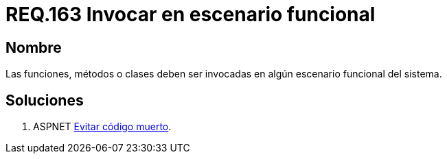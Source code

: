 :slug: rules/163/
:category: rules
:description: En el presente documento se detallan los requerimientos de seguridad relacionados al código fuente que compone a las aplicaciones de la compañía. En este requerimiento se establece la importancia de llamar a funciones, métodos o clases dentro de un escenario funcional del sistema.
:keywords: Requerimiento, Seguridad, Código Fuente, Métodos, Funciones, Clases.
:rules: yes

= REQ.163 Invocar en escenario funcional

== Nombre

Las funciones, métodos o clases
deben ser invocadas en algún escenario funcional del sistema.

== Soluciones

. +ASPNET+ link:../../defends/aspnet/evitar-codigo-muerto/[Evitar código muerto].

